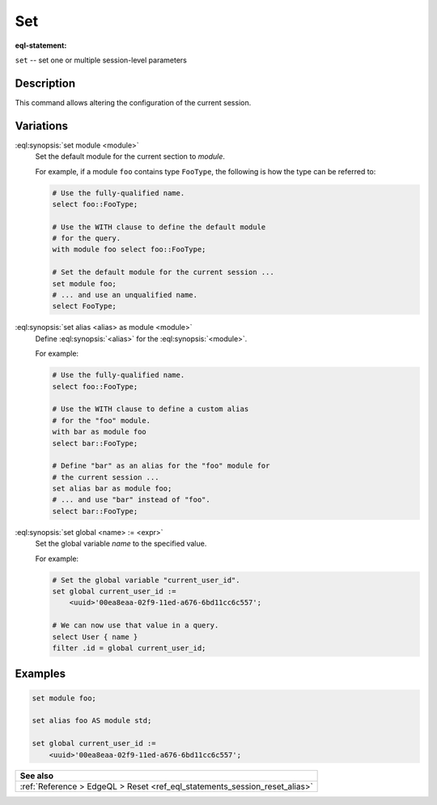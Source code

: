 .. _ref_eql_statements_session_set_alias:

Set
===

:eql-statement:


``set`` -- set one or multiple session-level parameters

.. eql:synopsis::

    set module <module> ;
    set alias <alias> as module <module> ;
    set global <name> := <expr> ;


Description
-----------

This command allows altering the configuration of the current session.


Variations
----------

:eql:synopsis:`set module <module>`
    Set the default module for the current section to *module*.

    For example, if a module ``foo`` contains type ``FooType``,
    the following is how the type can be referred to:

    .. code-block:: edgeql

        # Use the fully-qualified name.
        select foo::FooType;

        # Use the WITH clause to define the default module
        # for the query.
        with module foo select foo::FooType;

        # Set the default module for the current session ...
        set module foo;
        # ... and use an unqualified name.
        select FooType;


:eql:synopsis:`set alias <alias> as module <module>`
    Define :eql:synopsis:`<alias>` for the
    :eql:synopsis:`<module>`.

    For example:

    .. code-block:: edgeql

        # Use the fully-qualified name.
        select foo::FooType;

        # Use the WITH clause to define a custom alias
        # for the "foo" module.
        with bar as module foo
        select bar::FooType;

        # Define "bar" as an alias for the "foo" module for
        # the current session ...
        set alias bar as module foo;
        # ... and use "bar" instead of "foo".
        select bar::FooType;


:eql:synopsis:`set global <name> := <expr>`
    Set the global variable *name* to the specified value.

    For example:

    .. code-block:: edgeql

        # Set the global variable "current_user_id".
        set global current_user_id :=
            <uuid>'00ea8eaa-02f9-11ed-a676-6bd11cc6c557';

        # We can now use that value in a query.
        select User { name }
        filter .id = global current_user_id;


Examples
--------

.. code-block:: edgeql

    set module foo;

    set alias foo AS module std;

    set global current_user_id :=
        <uuid>'00ea8eaa-02f9-11ed-a676-6bd11cc6c557';


.. list-table::
  :class: seealso

  * - **See also**
  * - :ref:`Reference > EdgeQL > Reset
      <ref_eql_statements_session_reset_alias>`
